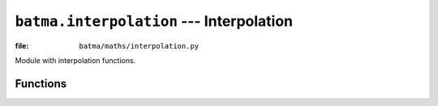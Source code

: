 ``batma.interpolation`` --- Interpolation
=========================================

.. module:: batma.interpolation
   :synopsis: Interpolation functions.

:file: ``batma/maths/interpolation.py``

Module with interpolation functions.

Functions
---------

.. function:: catmullrom(value1, value2, value3, value4, amount)
   
   Performs a Catmull-Rom interpolation using the specified positions.


.. function:: hermite(value1, tangent1, value2, tangent2, amount)

   Performs a Hermite spline interpolation.


.. function:: highpower(value1, value2, amount, power=2)

   Performs a interpolation using the following equation:

   .. math::
    
      value1 + (value2 - value1) * amount^{power}


.. function:: ihighpower(value1, value2, amount, power=2)

   The inverse of the :func:`highpower` function. Performs a interpolation 
   using the following equation:

   .. math::
    
      value1 + (value2 - value1) * (1 - (1 - amount)^{power})


.. function:: isin(value1, value2, amount)

   The inverse of the :func:`sin` function, using the following equation:

   .. math::
    
      value1 + (value2 - value1) * \left ( 1-\sin \left ( (1 - amount) * {\pi \over 2} \right ) \right )


.. function:: lerp(value1, value2, amount)

   This method performs the linear interpolation based on the following 
   formula.

   .. math::
    
      value1 + (value2 - value1) * amount

   Passing amount a value of 0 will cause value1 to be returned, a value of 1 
   will cause value2 to be returned.


.. function:: linear(value1, value2, amount)

   Alias for :func:`lerp`.


.. function:: sin(value1, value2, amount)

   Performs a sin interpolation using the following equation:

   .. math::
    
      value1 + (value2 - value1) * \sin \left ( amount * {\pi \over 2} \right )


.. function:: smoothstep(value1, value2, amount, power=1)

   Interpolates between two values using a recursive formula:

   .. math::
    
      amount = value1 + (value2 - value1) * (amount^2 * (3 - 2 * amount))

   This formula is repeated ``power`` times.

